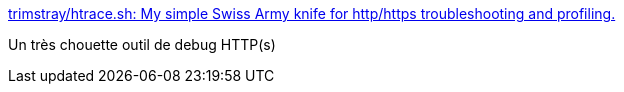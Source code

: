 :jbake-type: post
:jbake-status: published
:jbake-title: trimstray/htrace.sh: My simple Swiss Army knife for http/https troubleshooting and profiling.
:jbake-tags: http,https,debug,command-line,_mois_mars,_année_2019
:jbake-date: 2019-03-12
:jbake-depth: ../
:jbake-uri: shaarli/1552405083000.adoc
:jbake-source: https://nicolas-delsaux.hd.free.fr/Shaarli?searchterm=https%3A%2F%2Fgithub.com%2Ftrimstray%2Fhtrace.sh&searchtags=http+https+debug+command-line+_mois_mars+_ann%C3%A9e_2019
:jbake-style: shaarli

https://github.com/trimstray/htrace.sh[trimstray/htrace.sh: My simple Swiss Army knife for http/https troubleshooting and profiling.]

Un très chouette outil de debug HTTP(s)
